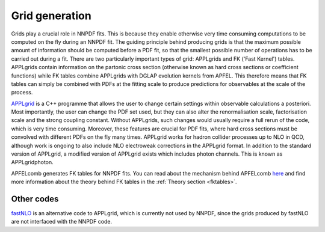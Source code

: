 Grid generation
===============

Grids play a crucial role in NNPDF fits. This is because they enable otherwise very time consuming
computations to be computed on the fly during an NNPDF fit. The guiding principle behind producing
grids is that the maximum possible amount of information should be computed before a PDF fit, so
that the smallest possible number of operations has to be carried out during a fit. There are two
particularly important types of grid: APPLgrids and FK ('Fast Kernel') tables. APPLgrids contain
information on the partonic cross section (otherwise known as hard cross sections or coefficient
functions) while FK tables combine APPLgrids with DGLAP evolution kernels from APFEL. This therefore
means that FK tables can simply be combined with PDFs at the fitting scale to produce predictions
for observables at the scale of the process.

`APPLgrid <https://applgrid.hepforge.org/>`_ is a C++ programme that allows the user to change certain
settings within observable calculations a posteriori. Most importantly, the user can change the PDF
set used, but they can also alter the renormalisation scale, factorisation scale and the strong
coupling constant. Without APPLgrids, such changes would usually require a full rerun of the code,
which is very time consuming. Moreover, these features are crucial for PDF fits, where hard cross
sections must be convolved with different PDFs on the fly many times. APPLgrid works for hadron
collider processes up to NLO in QCD, although work is ongoing to also include NLO electroweak
corrections in the APPLgrid format. In addition to the standard version of APPLgrid, a modified
version of APPLgrid exists which includes photon channels. This is known as APPLgridphoton.

APFELcomb generates FK tables for NNPDF fits. You can read about the mechanism behind APFELcomb
`here <https://arxiv.org/abs/1605.02070>`_ and find more information about the theory behind FK tables
in the :ref:`Theory section <fktables>`.

Other codes
-----------

`fastNLO <https://fastnlo.hepforge.org/>`_ is an alternative code to APPLgrid, which is currently not
used by NNPDF, since the grids produced by fastNLO are not interfaced with the NNPDF code.
